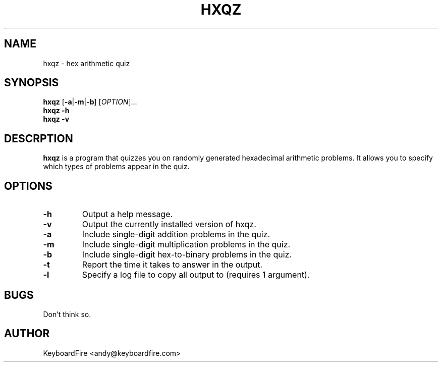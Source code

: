 .TH HXQZ 6 "2016-11-05"
.SH NAME
hxqz \- hex arithmetic quiz
.SH SYNOPSIS
.B hxqz
[\fB-a\fR|\fB-m\fR|\fB-b\fR]
[\fIOPTION\fR]...
.br
.B hxqz
\fB\-h\fR
.br
.B hxqz
\fB\-v\fR
.br
.SH DESCRPTION
.B hxqz
is a program that quizzes you on randomly generated hexadecimal arithmetic
problems. It allows you to specify which types of problems appear in the quiz.
.SH OPTIONS
.TP
.BR \-h
Output a help message.
.TP
.BR \-v
Output the currently installed version of hxqz.
.TP
.BR \-a
Include single-digit addition problems in the quiz.
.TP
.BR \-m
Include single-digit multiplication problems in the quiz.
.TP
.BR \-b
Include single-digit hex-to-binary problems in the quiz.
.TP
.BR \-t
Report the time it takes to answer in the output.
.TP
.BR \-l
Specify a log file to copy all output to (requires 1 argument).
.SH BUGS
Don't think so.
.SH AUTHOR
KeyboardFire <andy@keyboardfire.com>
